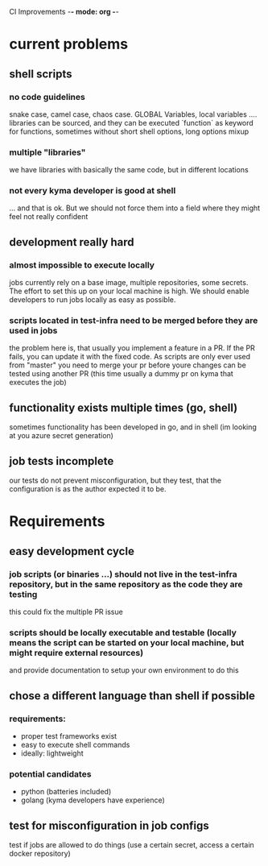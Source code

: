 CI Improvements -*- mode: org -*-

* current problems
** shell scripts
*** no code guidelines

snake case, camel case, chaos case. GLOBAL Variables, local variables ....
libraries can be sourced, and they can be executed
`function` as keyword for functions, sometimes without
short shell options, long options mixup

*** multiple "libraries"

we have libraries with basically the same code, but in different locations

*** not every kyma developer is good at shell

... and that is ok. But we should not force them into a field where they might feel not really confident

** development really hard
*** almost impossible to execute locally

jobs currently rely on a base image, multiple repositories, some secrets. The effort to set this up on your local machine is high. We should enable developers to run jobs locally as easy as possible.
*** scripts located in test-infra need to be merged before they are used in jobs

the problem here is, that usually you implement a feature in a PR. If the PR fails, you can update it with the fixed code. As scripts are only ever used from "master" you need to merge your pr before youre changes can be tested using another PR (this time usually a dummy pr on kyma that executes the job)

** functionality exists multiple times (go, shell)

sometimes functionality has been developed in go, and in shell (im looking at you azure secret generation)

** job tests incomplete
our tests do not prevent misconfiguration, but they test, that the configuration is as the author expected it to be.


* Requirements
** easy development cycle
*** job scripts (or binaries ...) should not live in the test-infra repository, but in the same repository as the code they are testing

this could fix the multiple PR issue

*** scripts should be locally executable and testable (locally means the script can be started on your local machine, but might require external resources)

and provide documentation to setup your own environment to do this

** chose a different language than shell if possible

*** requirements:
+ proper test frameworks exist
+ easy to execute shell commands
+ ideally: lightweight


*** potential candidates
+ python (batteries included)
+ golang (kyma developers have experience)

** test for misconfiguration in job configs
test if jobs are allowed to do things (use a certain secret, access a certain docker repository)

